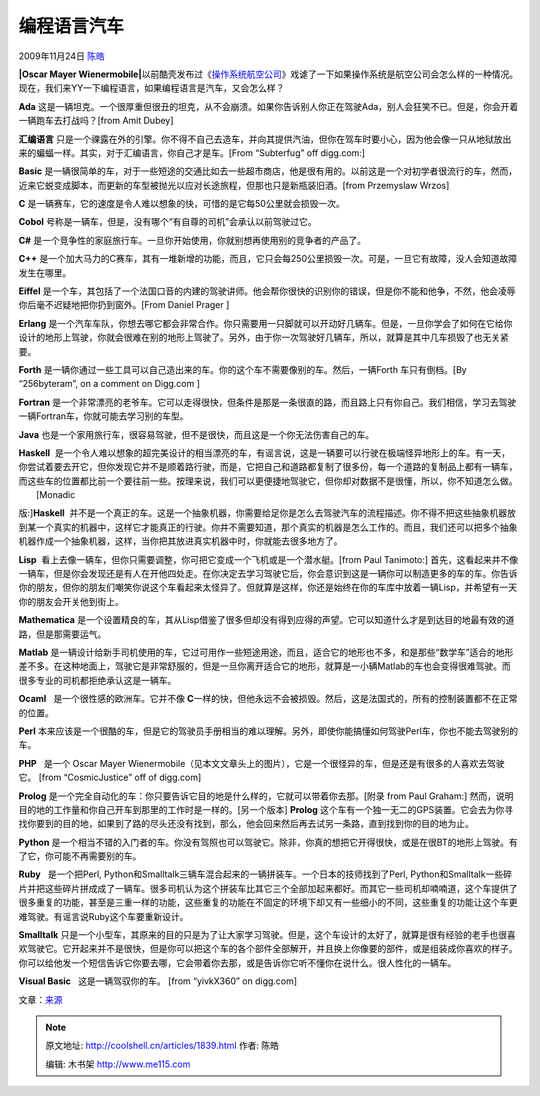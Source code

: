 .. _articles1839:

编程语言汽车
============

2009年11月24日 `陈皓 <http://coolshell.cn/articles/author/haoel>`__

**|Oscar Mayer
Wienermobile|**\ 以前酷壳发布过《\ `操作系统航空公司 <http://coolshell.cn/articles/1272.html>`__\ 》戏谑了一下如果操作系统是航空公司会怎么样的一种情况。现在，我们来YY一下编程语言，如果编程语言是汽车，又会怎么样？

**Ada**  
这是一辆坦克。一个很厚重但很丑的坦克，从不会崩溃。如果你告诉别人你正在驾驶Ada，别人会狂笑不已。但是，你会开着一辆跑车去打战吗？[from
Amit Dubey]

**汇编语言**  
只是一个祼露在外的引擎。你不得不自己去造车，并向其提供汽油，但你在驾车时要小心，因为他会像一只从地狱放出来的蝙蝠一样。其实，对于汇编语言，你自己才是车。[From
“Subterfug” off digg.com:]

**Basic**  
是一辆很简单的车，对于一些短途的交通比如去一些超市商店，他是很有用的。以前这是一个对初学者很流行的车，然而，近来它蜕变成脚本，而更新的车型被抛光以应对长途旅程，但那也只是新瓶装旧酒。[from
Przemyslaw Wrzos]

**C**  
是一辆赛车，它的速度是令人难以想象的快，可惜的是它每50公里就会损毁一次。

**Cobol**  
号称是一辆车，但是，没有哪个“有自尊的司机”会承认以前驾驶过它。

**C#**  
是一个竞争性的家庭旅行车。一旦你开始使用，你就别想再使用别的竞争者的产品了。

**C++**  
是一个加大马力的C赛车，其有一堆新增的功能，而且，它只会每250公里损毁一次。可是，一旦它有故障，没人会知道故障发生在哪里。

**Eiffel**  
是一个车，其包括了一个法国口音的内建的驾驶讲师。他会帮你很快的识别你的错误，但是你不能和他争，不然，他会凌辱你后毫不迟疑地把你扔到窗外。[From
Daniel Prager ]

**Erlang**  
是一个汽车车队，你想去哪它都会非常合作。你只需要用一只脚就可以开动好几辆车。但是，一旦你学会了如何在它给你设计的地形上驾驶，你就会很难在别的地形上驾驶了。另外，由于你一次驾驶好几辆车，所以，就算是其中几车损毁了也无关紧要。

**Forth**  
是一辆你通过一些工具可以自己造出来的车。你的这个车不需要像别的车。然后，一辆Forth
车只有倒档。[By “256byteram”, on a comment on Digg.com ]

**Fortran**  
是一个非常漂亮的老爷车。它可以走得很快，但条件是那是一条很直的路，而且路上只有你自己。我们相信，学习去驾驶一辆Fortran车，你就可能去学习别的车型。

**Java**  
也是一个家用旅行车，很容易驾驶，但不是很快，而且这是一个你无法伤害自己的车。

| **Haskell**  是一个令人难以想象的超完美设计的相当漂亮的车，有谣言说，这是一辆要可以行驶在极端怪异地形上的车。有一天，你尝试着要去开它，但你发现它并不是顺着路行驶，而是，它把自己和道路都复制了很多份，每一个道路的复制品上都有一辆车，而这些车的位置都比前一个要往前一些。按理来说，我们可以更便捷地驾驶它，但你却对数据不是很懂，所以，你不知道怎么做。
|  [Monadic
版:]\ **Haskell**  并不是一个真正的车。这是一个抽象机器，你需要给足你是怎么去驾驶汽车的流程描述。你不得不把这些抽象机器放到某一个真实的机器中，这样它才能真正的行驶。你并不需要知道，那个真实的机器是怎么工作的。而且，我们还可以把多个抽象机器作成一个抽象机器，这样，当你把其放进真实机器中时，你就能去很多地方了。

**Lisp**  看上去像一辆车，但你只需要调整，你可把它变成一个飞机或是一个潜水艇。[from
Paul Tanimoto:]
首先，这看起来并不像一辆车，但是你会发现还是有人在开他四处走。在你决定去学习驾驶它后，你会意识到这是一辆你可以制造更多的车的车。你告诉你的朋友，但你的朋友们嘲笑你说这个车看起来太怪异了。但就算是这样，你还是始终在你的车库中放着一辆Lisp，并希望有一天你的朋友会开关他到街上。

**Mathematica**  
是一个设置精良的车，其从Lisp借鉴了很多但却没有得到应得的声望。它可以知道什么才是到达目的地最有效的道路，但是那需要运气。

**Matlab**  
是一辆设计给新手司机使用的车，它过可用作一些短途用途，而且，适合它的地形也不多，和是那些“数学车”适合的地形差不多。在这种地面上，驾驶它是非常舒服的，但是一旦你离开适合它的地形，就算是一小辆Matlab的车也会变得很难驾驶。而很多专业的司机都拒绝承认这是一辆车。

**Ocaml**   是一个很性感的欧洲车。它并不像
**C**\ 一样的快，但他永远不会被损毁。然后，这是法国式的，所有的控制装置都不在正常的位置。

**Perl**  
本来应该是一个很酷的车，但是它的驾驶员手册相当的难以理解。另外，即使你能搞懂如何驾驶Perl车，你也不能去驾驶别的车。

**PHP**   是一个 Oscar Mayer
Wienermobile（见本文文章头上的图片），它是一个很怪异的车，但是还是有很多的人喜欢去驾驶它。
[from “CosmicJustice” off of digg.com]

**Prolog**  
是一个完全自动化的车：你只要告诉它目的地是什么样的，它就可以带着你去那。[附录
from Paul Graham:]
然而，说明目的地的工作量和你自己开车到那里的工作时是一样的。[另一个版本]
**Prolog**  
这个车有一个独一无二的GPS装置。它会去为你寻找你要到的目的地，如果到了路的尽头还没有找到，那么，他会回来然后再去试另一条路，直到找到你的目的地为止。

**Python**  
是一个相当不错的入门者的车。你没有驾照也可以驾驶它。除非，你真的想把它开得很快，或是在很BT的地形上驾驶。有了它，你可能不再需要别的车。

**Ruby**   是一个把Perl,
Python和Smalltalk三辆车混合起来的一辆拼装车。一个日本的技师找到了Perl,
Python和Smalltalk一些碎片并把这些碎片拼成成了一辆车。很多司机认为这个拼装车比其它三个全部加起来都好。而其它一些司机却喃喃道，这个车提供了很多重复的功能，甚至是三重一样的功能，这些重复的功能在不固定的环境下却又有一些细小的不同，这些重复的功能让这个车更难驾驶。有谣言说Ruby这个车要重新设计。

**Smalltalk**  
只是一个小型车，其原来的目的只是为了让大家学习驾驶。但是，这个车设计的太好了，就算是很有经验的老手也很喜欢驾驶它。它开起来并不是很快，但是你可以把这个车的各个部件全部解开，并且换上你像要的部件，或是组装成你喜欢的样子。你可以给他发一个短信告诉它你要去哪，它会带着你去那，或是告诉你它听不懂你在说什么。很人性化的一辆车。

**Visual Basic**   这是一辆驾驭你的车。 [from “yivkX360” on digg.com]

 

文章：\ `来源 <http://www.cs.caltech.edu/~mvanier/hacking/rants/cars.html>`__

.. |Oscar Mayer Wienermobile| image:: /coolshell/static/20140922105239528000.jpg
.. |image7| image:: /coolshell/static/20140922105239646000.jpg

.. note::
    原文地址: http://coolshell.cn/articles/1839.html 
    作者: 陈皓 

    编辑: 木书架 http://www.me115.com